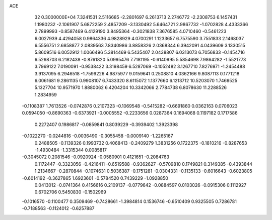 ACE                                                                             
   32  0.3000000E+04
   7.3241531   2.5116685  -2.2801697   6.2613713   2.2746772  -2.2308753
   6.1457431   1.1980232  -2.1061907   5.6872259   2.4857209  -3.1330492
   5.6464721   2.9867732  -1.0702828   4.4333366   2.7899993  -0.8587469
   6.4129190   3.8495364  -0.3021838   7.3676585   4.0710460  -0.5461223
   6.0027939   4.4294058   0.9864336   4.9828929   4.0700291   1.1233657
   6.7575590   3.7551833   2.1468037   6.5556751   2.6858877   2.0839563
   7.8340986   3.8858326   2.0368344   6.3942091   4.0439609   3.1330515
   5.8609516   6.0052912   1.0066496   5.3814469   6.5435407   2.0438807
   6.0313073   6.7056833  -0.1454716   6.5298703   6.2182438  -0.8761820
   5.0995476   7.7181195  -0.6140995   5.5854698   7.9864282  -1.5521773
   3.7969122   7.0190091  -0.9538422   3.3198459   6.5287069  -0.1052482
   3.1267710   7.8276971  -1.2454488   3.9137095   6.2946518  -1.7599226
   4.9875977   9.0159641   0.2508810   4.0362166   9.8087113   0.1771218
   6.0061681   9.2861135   0.9908107   6.7433320   8.6115072   1.1377660
   6.1213712  10.5203070   1.7469525   5.1327704  10.9571970   1.8880062
   6.4204204  10.3342066   2.7784738   6.8078630  11.2288526   1.2834959
  -0.1108387   1.7613526  -0.0742876   0.2107323  -0.1069548  -0.5415282
  -0.6691860   0.0362163   0.0706023   0.0594050  -0.8690363  -0.6373921
  -0.0005552  -0.2233656   0.0287364   0.1694068   0.1197182   0.1717586
   0.2272407   0.1986817  -0.0859841   0.8039229  -0.3939402   1.3923398
  -0.1022270  -0.0244816  -0.0036490  -0.3055458  -0.0009140  -1.2265167
   0.2488505  -0.1139326   0.1993732   0.4068413  -0.2409279   1.3831256
   0.1722375  -0.1810216  -0.8287653  -1.4930484  -1.3315344   0.0085817
  -0.3045072   0.2081546  -0.0920924  -0.0580901   0.4121651  -0.2084763
   0.1172447  -0.3323056  -0.4216411  -0.6519588  -0.9362627  -0.5709810
   0.1749821   0.3149385  -0.4393844   1.2134667  -0.2870844  -0.1074631
   0.5036387  -0.1751281  -0.0304331  -0.1135133  -0.6016643  -0.6023805
  -0.6014192  -0.3627865   1.6923601  -0.5784520   0.7439229  -1.0928850
   0.0413012  -0.0741364   0.4156616   0.2109137  -0.0779642  -0.0884597
   0.0103026  -0.0915306   0.1112927   0.6702706   0.5450830  -0.1502969
  -0.1016570  -0.1100477   0.3509469  -0.7428661  -1.3984814   0.1536746
  -0.6510409   0.9325505   0.7286781  -0.7188563  -0.1124012  -0.6257887
